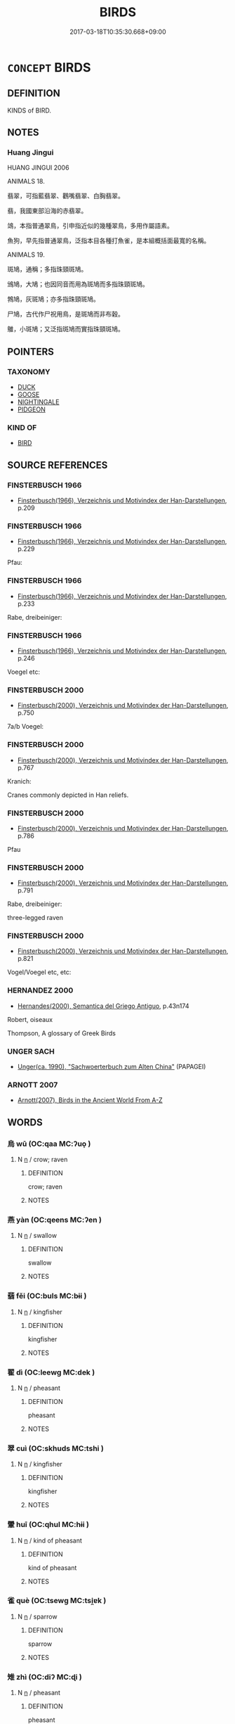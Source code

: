 # -*- mode: mandoku-tls-view -*-
#+TITLE: BIRDS
#+DATE: 2017-03-18T10:35:30.668+09:00        
#+STARTUP: content
* =CONCEPT= BIRDS
:PROPERTIES:
:CUSTOM_ID: uuid-87f2c14f-3890-4762-b7f8-8f3381d49311
:TR_ZH: 鳥類
:END:
** DEFINITION

KINDS of BIRD.

** NOTES

*** Huang Jingui
HUANG JINGUI 2006

ANIMALS 18.

翡翠，可指藍翡翠、鸛嘴翡翠、白胸翡翠。

翡，我國東部沿海的赤翡翠。

鴗，本指普通翠鳥，引申指近似的幾種翠鳥，多用作屬語素。

魚狗，早先指普通翠鳥，泛指本目各種打魚雀，是本組概括面最寬的名稱。

ANIMALS 19.

斑鳩，通稱；多指珠頸斑鳩。

鳻鳩，大鳩；也因同音而用為斑鳩而多指珠頸斑鳩。

鵓鳩，灰斑鳩；亦多指珠頸斑鳩。

尸鳩，古代作尸祝用鳥，是斑鳩而非布穀。

鵻，小斑鳩；又泛指斑鳩而實指珠頸斑鳩。

** POINTERS
*** TAXONOMY
 - [[tls:concept:DUCK][DUCK]]
 - [[tls:concept:GOOSE][GOOSE]]
 - [[tls:concept:NIGHTINGALE][NIGHTINGALE]]
 - [[tls:concept:PIDGEON][PIDGEON]]

*** KIND OF
 - [[tls:concept:BIRD][BIRD]]

** SOURCE REFERENCES
*** FINSTERBUSCH 1966
 - [[cite:FINSTERBUSCH-1966][Finsterbusch(1966), Verzeichnis und Motivindex der Han-Darstellungen]], p.209

*** FINSTERBUSCH 1966
 - [[cite:FINSTERBUSCH-1966][Finsterbusch(1966), Verzeichnis und Motivindex der Han-Darstellungen]], p.229


Pfau:

*** FINSTERBUSCH 1966
 - [[cite:FINSTERBUSCH-1966][Finsterbusch(1966), Verzeichnis und Motivindex der Han-Darstellungen]], p.233


Rabe, dreibeiniger:

*** FINSTERBUSCH 1966
 - [[cite:FINSTERBUSCH-1966][Finsterbusch(1966), Verzeichnis und Motivindex der Han-Darstellungen]], p.246


Voegel etc:

*** FINSTERBUSCH 2000
 - [[cite:FINSTERBUSCH-2000][Finsterbusch(2000), Verzeichnis und Motivindex der Han-Darstellungen]], p.750


7a/b Voegel:

*** FINSTERBUSCH 2000
 - [[cite:FINSTERBUSCH-2000][Finsterbusch(2000), Verzeichnis und Motivindex der Han-Darstellungen]], p.767


Kranich:

Cranes commonly depicted in Han reliefs.

*** FINSTERBUSCH 2000
 - [[cite:FINSTERBUSCH-2000][Finsterbusch(2000), Verzeichnis und Motivindex der Han-Darstellungen]], p.786


Pfau

*** FINSTERBUSCH 2000
 - [[cite:FINSTERBUSCH-2000][Finsterbusch(2000), Verzeichnis und Motivindex der Han-Darstellungen]], p.791


Rabe, dreibeiniger:

three-legged raven

*** FINSTERBUSCH 2000
 - [[cite:FINSTERBUSCH-2000][Finsterbusch(2000), Verzeichnis und Motivindex der Han-Darstellungen]], p.821


Vogel/Voegel etc, etc:

*** HERNANDEZ 2000
 - [[cite:HERNANDEZ-2000][Hernandes(2000), Semantica del Griego Antiguo]], p.43n174


Robert, oiseaux

Thompson, A glossary of Greek Birds

*** UNGER SACH
 - [[cite:UNGER-SACH][Unger(ca. 1990), "Sachwoerterbuch zum Alten China"]] (PAPAGEI)
*** ARNOTT 2007
 - [[cite:ARNOTT-2007][Arnott(2007), Birds in the Ancient World From A-Z]]
** WORDS
   :PROPERTIES:
   :VISIBILITY: children
   :END:
*** 烏 wū (OC:qaa MC:ʔuo̝ )
:PROPERTIES:
:CUSTOM_ID: uuid-dcda586f-3da5-4bd4-9338-6fba20007e46
:Char+: 烏(86,6/10) 
:GY_IDS+: uuid-deb307ef-2119-4f12-906d-07a286584026
:PY+: wū     
:OC+: qaa     
:MC+: ʔuo̝     
:END: 
**** N [[tls:syn-func::#uuid-8717712d-14a4-4ae2-be7a-6e18e61d929b][n]] / crow; raven
:PROPERTIES:
:CUSTOM_ID: uuid-1ce3da40-2034-4935-99ba-f8ad07526386
:WARRING-STATES-CURRENCY: 4
:END:
****** DEFINITION

crow; raven

****** NOTES

*** 燕 yàn (OC:qeens MC:ʔen )
:PROPERTIES:
:CUSTOM_ID: uuid-41756f70-aa8a-4f0b-8164-3bbf6b48193b
:Char+: 燕(86,12/16) 
:GY_IDS+: uuid-0f0e1bc2-402f-4ffa-b218-967cbe56709f
:PY+: yàn     
:OC+: qeens     
:MC+: ʔen     
:END: 
**** N [[tls:syn-func::#uuid-8717712d-14a4-4ae2-be7a-6e18e61d929b][n]] / swallow
:PROPERTIES:
:CUSTOM_ID: uuid-3cdd0dca-75f3-4a62-a2d6-97ef6e2397ca
:END:
****** DEFINITION

swallow

****** NOTES

*** 翡 fěi (OC:buls MC:bɨi )
:PROPERTIES:
:CUSTOM_ID: uuid-9efabe69-e661-40cb-95b1-9f677d7d4976
:Char+: 翡(124,8/14) 
:GY_IDS+: uuid-8ecb0e9d-a342-4a34-b5a0-ababf1ab530b
:PY+: fěi     
:OC+: buls     
:MC+: bɨi     
:END: 
**** N [[tls:syn-func::#uuid-8717712d-14a4-4ae2-be7a-6e18e61d929b][n]] / kingfisher
:PROPERTIES:
:CUSTOM_ID: uuid-c7878b4b-10bd-4d77-9ea7-a07950d40f22
:END:
****** DEFINITION

kingfisher

****** NOTES

*** 翟 dì (OC:leewɡ MC:dek )
:PROPERTIES:
:CUSTOM_ID: uuid-bae9bd1d-bf87-4514-ac7e-ff8fc841eb50
:Char+: 翟(124,8/14) 
:GY_IDS+: uuid-8a59bd69-1ecd-424b-8e39-9e7fa76052b9
:PY+: dì     
:OC+: leewɡ     
:MC+: dek     
:END: 
**** N [[tls:syn-func::#uuid-8717712d-14a4-4ae2-be7a-6e18e61d929b][n]] / pheasant
:PROPERTIES:
:CUSTOM_ID: uuid-204680a6-e3cb-4923-bbd3-2cde2c710766
:END:
****** DEFINITION

pheasant

****** NOTES

*** 翠 cuì (OC:skhuds MC:tshi )
:PROPERTIES:
:CUSTOM_ID: uuid-b877a01f-1c06-4c34-9927-c753e6495c8a
:Char+: 翠(124,8/14) 
:GY_IDS+: uuid-9eee929d-94b7-46f9-955e-684e4feba8c8
:PY+: cuì     
:OC+: skhuds     
:MC+: tshi     
:END: 
**** N [[tls:syn-func::#uuid-8717712d-14a4-4ae2-be7a-6e18e61d929b][n]] / kingfisher
:PROPERTIES:
:CUSTOM_ID: uuid-b9b56065-92ab-491c-8377-811ff6552f55
:END:
****** DEFINITION

kingfisher

****** NOTES

*** 翬 huī (OC:qhul MC:hɨi )
:PROPERTIES:
:CUSTOM_ID: uuid-9176cc9b-d952-4e3a-9899-3faa1644d958
:Char+: 翬(124,9/15) 
:GY_IDS+: uuid-a2a6b0ff-c86d-41f0-aed1-a228b41b23f9
:PY+: huī     
:OC+: qhul     
:MC+: hɨi     
:END: 
**** N [[tls:syn-func::#uuid-8717712d-14a4-4ae2-be7a-6e18e61d929b][n]] / kind of pheasant
:PROPERTIES:
:CUSTOM_ID: uuid-3df46722-f777-4414-81d4-1c2c5a476841
:WARRING-STATES-CURRENCY: 2
:END:
****** DEFINITION

kind of pheasant

****** NOTES

*** 雀 què (OC:tsewɡ MC:tsi̯ɐk )
:PROPERTIES:
:CUSTOM_ID: uuid-b010629f-addd-4c15-90c0-f748c5e4e31f
:Char+: 雀(172,3/11) 
:GY_IDS+: uuid-bf14a7af-9bbb-439c-9ca0-d617fe2c5769
:PY+: què     
:OC+: tsewɡ     
:MC+: tsi̯ɐk     
:END: 
**** N [[tls:syn-func::#uuid-8717712d-14a4-4ae2-be7a-6e18e61d929b][n]] / sparrow
:PROPERTIES:
:CUSTOM_ID: uuid-4fad6a50-6464-4a84-b8e2-c5ccb6dd7340
:END:
****** DEFINITION

sparrow

****** NOTES

*** 雉 zhì (OC:diʔ MC:ɖi )
:PROPERTIES:
:CUSTOM_ID: uuid-c2d6bedd-f429-4d6f-8f0b-a36810207737
:Char+: 雉(172,5/13) 
:GY_IDS+: uuid-31bceb00-a797-4d60-8e1b-7e01faef3c5b
:PY+: zhì     
:OC+: diʔ     
:MC+: ɖi     
:END: 
**** N [[tls:syn-func::#uuid-8717712d-14a4-4ae2-be7a-6e18e61d929b][n]] / pheasant
:PROPERTIES:
:CUSTOM_ID: uuid-930030db-cb1b-441a-862e-ce1617e6eb27
:WARRING-STATES-CURRENCY: 4
:END:
****** DEFINITION

pheasant

****** NOTES

******* Examples
ZUO Zhao zhuan 28.03 射雉， and there shot at a pheasant [CA]

GU Zhuang 24.6; ssj: 1773; tr. Malmqvist 1971: 140

 男子之贄， The ceremonial gifts of a man

 羔雁雉腒； comprise lambs, wild geese, pheasants and dried meat of pheasants.

SJ 28/1356-1357; tr. Watson 1993, Han, vol.2, p.5

 有雉登 Once a pheasant came and climbed up

... 鼎耳雊， on the ear of the emperor 哀 (p.6) sacrificial cauldron and crowed.

**** N [[tls:syn-func::#uuid-516d3836-3a0b-4fbc-b996-071cc48ba53d][nadN]] / pheasant-
:PROPERTIES:
:CUSTOM_ID: uuid-04348268-30b5-44c4-93c6-10bd0f78d141
:END:
****** DEFINITION

pheasant-

****** NOTES

**** N [[tls:syn-func::#uuid-e917a78b-5500-4276-a5fe-156b8bdecb7b][nm]] / pheasant meat
:PROPERTIES:
:CUSTOM_ID: uuid-b8bb0cc5-a7bb-4545-b3d1-ddd7ed6319fa
:END:
****** DEFINITION

pheasant meat

****** NOTES

*** 鳩 jiū (OC:ku MC:kɨu )
:PROPERTIES:
:CUSTOM_ID: uuid-1d26d592-1d76-4a97-97f5-fe6e6eed4f8d
:Char+: 鳩(196,2/13) 
:GY_IDS+: uuid-81a4c53f-d166-481e-a70d-fdc6e81ac201
:PY+: jiū     
:OC+: ku     
:MC+: kɨu     
:END: 
**** N [[tls:syn-func::#uuid-8717712d-14a4-4ae2-be7a-6e18e61d929b][n]] / turtledove; name of various kinds of birds
:PROPERTIES:
:CUSTOM_ID: uuid-caf70915-5d23-4875-9d4e-053f0934522e
:END:
****** DEFINITION

turtledove; name of various kinds of birds

****** NOTES

*** 鳲 shī (OC:qhlji MC:ɕi )
:PROPERTIES:
:CUSTOM_ID: uuid-1b6778ae-1db6-413e-9fd4-2e91e5979734
:Char+: 鳲(196,3/14) 
:GY_IDS+: uuid-23253e42-4a93-43e5-bd8e-480c7200a855
:PY+: shī     
:OC+: qhlji     
:MC+: ɕi     
:END: 
**** N [[tls:syn-func::#uuid-8717712d-14a4-4ae2-be7a-6e18e61d929b][n]] / SHI: name of bird; cuckoo??
:PROPERTIES:
:CUSTOM_ID: uuid-ccf7f8b3-ec12-4c0e-b451-2f154ca7ed2d
:WARRING-STATES-CURRENCY: 1
:END:
****** DEFINITION

SHI: name of bird; cuckoo??

****** NOTES

*** 鴉 yā (OC:qraa MC:ʔɣɛ )
:PROPERTIES:
:CUSTOM_ID: uuid-c61aba6f-a8d7-4597-b049-ea15b8893c05
:Char+: 鴉(196,4/15) 
:GY_IDS+: uuid-89a60f21-9f34-44aa-a7d9-edefa9896a38
:PY+: yā     
:OC+: qraa     
:MC+: ʔɣɛ     
:END: 
**** N [[tls:syn-func::#uuid-8717712d-14a4-4ae2-be7a-6e18e61d929b][n]] / crow; raven
:PROPERTIES:
:CUSTOM_ID: uuid-af8b3611-88ae-4c4d-bbf7-948d3394bcd2
:END:
****** DEFINITION

crow; raven

****** NOTES

*** 鴞 xiāo (OC:ɢow MC:ɦiɛu )
:PROPERTIES:
:CUSTOM_ID: uuid-a39f8465-d099-4f02-b5e0-82dd3a3719f9
:Char+: 鴞(196,5/16) 
:GY_IDS+: uuid-daf826f1-aae6-49c7-99ad-f5e0a132613c
:PY+: xiāo     
:OC+: ɢow     
:MC+: ɦiɛu     
:END: 
**** N [[tls:syn-func::#uuid-8717712d-14a4-4ae2-be7a-6e18e61d929b][n]] / ZHUANG: small bird (not identical with 梟)
:PROPERTIES:
:CUSTOM_ID: uuid-18d1b2a4-69a2-4d61-ba0d-e2b8791a1db4
:WARRING-STATES-CURRENCY: 3
:END:
****** DEFINITION

ZHUANG: small bird (not identical with 梟)

****** NOTES

*** 鴛 
:PROPERTIES:
:CUSTOM_ID: uuid-83312fb9-b788-4712-a174-96c98d302c55
:Char+: 鴛(196,5/16) 
:END: 
**** N [[tls:syn-func::#uuid-8717712d-14a4-4ae2-be7a-6e18e61d929b][n]] / Mandarin duck
:PROPERTIES:
:CUSTOM_ID: uuid-209eb7b4-b6cf-4ae0-8bc4-919ae1835f6b
:END:
****** DEFINITION

Mandarin duck

****** NOTES

*** 鴯 ér (OC:njɯ MC:ȵɨ )
:PROPERTIES:
:CUSTOM_ID: uuid-52afef0e-179e-4017-84b1-2c8ebb0e92d7
:Char+: 鴯(196,6/17) 
:GY_IDS+: uuid-33ffde28-4134-4b12-8657-52ddb7bdea5e
:PY+: ér     
:OC+: njɯ     
:MC+: ȵɨ     
:END: 
**** N [[tls:syn-func::#uuid-8717712d-14a4-4ae2-be7a-6e18e61d929b][n]] / swallow
:PROPERTIES:
:CUSTOM_ID: uuid-deb4c0e1-a1c4-4375-b60d-e2c4d23db4ba
:END:
****** DEFINITION

swallow

****** NOTES

*** 鴰 guā (OC:MC:kɣat )
:PROPERTIES:
:CUSTOM_ID: uuid-bc1970b7-7a6e-438c-813e-d508eba5752d
:Char+: 鴰(196,6/17) 
:GY_IDS+: uuid-4ae2ec54-3537-464e-86c8-efd84cf1bb4f
:PY+: guā     
:MC+: kɣat     
:END: 
**** N [[tls:syn-func::#uuid-8717712d-14a4-4ae2-be7a-6e18e61d929b][n]] / kind of bird
:PROPERTIES:
:CUSTOM_ID: uuid-fc923e1f-ad79-4fe0-b701-c14a4516aaa7
:END:
****** DEFINITION

kind of bird

****** NOTES

*** 鴿 gē (OC:kloob MC:kəp )
:PROPERTIES:
:CUSTOM_ID: uuid-47bb9c00-237f-49aa-a59f-81cae8328b28
:Char+: 鴿(196,6/17) 
:GY_IDS+: uuid-e246dc1b-aa6e-480b-acd2-d53e89f9ce71
:PY+: gē     
:OC+: kloob     
:MC+: kəp     
:END: 
**** N [[tls:syn-func::#uuid-8717712d-14a4-4ae2-be7a-6e18e61d929b][n]] / pidgeon
:PROPERTIES:
:CUSTOM_ID: uuid-83716ed1-8117-4a5b-b5e7-973d80135c67
:END:
****** DEFINITION

pidgeon

****** NOTES

**** N [[tls:syn-func::#uuid-516d3836-3a0b-4fbc-b996-071cc48ba53d][nadN]] / pigeon(-colour)
:PROPERTIES:
:CUSTOM_ID: uuid-3cf7fe56-5a3e-481a-a4b2-745f2b809744
:END:
****** DEFINITION

pigeon(-colour)

****** NOTES

*** 鴻 hóng (OC:ɡooŋ MC:ɦuŋ )
:PROPERTIES:
:CUSTOM_ID: uuid-dd4c6c85-7b51-43f0-9a2b-ffd078f20606
:Char+: 鴻(196,6/17) 
:GY_IDS+: uuid-6d9253b2-0303-4ec8-8085-0035d88f1182
:PY+: hóng     
:OC+: ɡooŋ     
:MC+: ɦuŋ     
:END: 
**** N [[tls:syn-func::#uuid-516d3836-3a0b-4fbc-b996-071cc48ba53d][nadN]] / swan-like
:PROPERTIES:
:CUSTOM_ID: uuid-a30aeca3-f33a-4153-a529-7749577c023e
:WARRING-STATES-CURRENCY: 3
:END:
****** DEFINITION

swan-like

****** NOTES

**** N [[tls:syn-func::#uuid-b6da65fd-429f-4245-9f94-a22078cc0512][ncc]] / a kind of wild swan, swan-goose
:PROPERTIES:
:CUSTOM_ID: uuid-c02270b3-a7bd-42f9-ba10-63d76343afc1
:WARRING-STATES-CURRENCY: 5
:END:
****** DEFINITION

a kind of wild swan, swan-goose

****** NOTES

*** 鴳 yàn (OC:qraans MC:ʔɣan )
:PROPERTIES:
:CUSTOM_ID: uuid-561a17ee-8b0b-4c41-87e5-7d1c0b0044bf
:Char+: 鴳(196,6/17) 
:GY_IDS+: uuid-ec356e5b-864f-44d9-a02e-d9301bb0c1a5
:PY+: yàn     
:OC+: qraans     
:MC+: ʔɣan     
:END: 
**** N [[tls:syn-func::#uuid-8717712d-14a4-4ae2-be7a-6e18e61d929b][n]] / kind of bird
:PROPERTIES:
:CUSTOM_ID: uuid-fcf6a059-27cd-4fb1-ab56-3cbacded683b
:END:
****** DEFINITION

kind of bird

****** NOTES

*** 鴽 rú (OC:nja MC:ȵi̯ɤ )
:PROPERTIES:
:CUSTOM_ID: uuid-a5f3158d-d6b6-4786-8e59-7926015a69ba
:Char+: 鴽(196,6/17) 
:GY_IDS+: uuid-b93523bb-f66b-42f6-a358-08e3388a8fe9
:PY+: rú     
:OC+: nja     
:MC+: ȵi̯ɤ     
:END: 
**** N [[tls:syn-func::#uuid-8717712d-14a4-4ae2-be7a-6e18e61d929b][n]] / quail
:PROPERTIES:
:CUSTOM_ID: uuid-18a4cc1c-b82e-44e4-8a74-443370f975e6
:END:
****** DEFINITION

quail

****** NOTES

*** 鵑 juān (OC:kʷleen MC:ken )
:PROPERTIES:
:CUSTOM_ID: uuid-acb3e2c5-0f7a-489e-974d-b283e8e2ae38
:Char+: 鵑(196,7/18) 
:GY_IDS+: uuid-6c994da8-134d-4b9d-a9c9-4728bbebcadf
:PY+: juān     
:OC+: kʷleen     
:MC+: ken     
:END: 
**** N [[tls:syn-func::#uuid-8717712d-14a4-4ae2-be7a-6e18e61d929b][n]] / cuckoo
:PROPERTIES:
:CUSTOM_ID: uuid-d34c9465-8410-4f96-bcee-a6172671aeea
:END:
****** DEFINITION

cuckoo

****** NOTES

*** 鵠 hú (OC:ɡuuɡ MC:ɦuok )
:PROPERTIES:
:CUSTOM_ID: uuid-56694c0c-68de-4598-b088-a10f8e601251
:Char+: 鵠(196,7/18) 
:GY_IDS+: uuid-cc3830f9-fac4-4bb9-aa67-33ffc0766a1a
:PY+: hú     
:OC+: ɡuuɡ     
:MC+: ɦuok     
:END: 
**** N [[tls:syn-func::#uuid-8717712d-14a4-4ae2-be7a-6e18e61d929b][n]] / Pulleyblank: swan, Cygnus bewicki; Hightower: translates the yellow variety as heron
:PROPERTIES:
:CUSTOM_ID: uuid-dbad6935-f7a9-4c14-b6fe-4d771e68b03a
:END:
****** DEFINITION

Pulleyblank: swan, Cygnus bewicki; Hightower: translates the yellow variety as heron

****** NOTES

******* Nuance
Karlgren is uncertain which bird this refers to.

*** 鵝 é (OC:ŋaal MC:ŋɑ ) /  
:PROPERTIES:
:CUSTOM_ID: uuid-f3325d0f-a399-4535-90ec-b1bc692256f8
:Char+: 鵝(196,7/18) 
:Char+: 鵞(196,7/18) 
:GY_IDS+: uuid-46f982da-c8eb-4720-a9ef-df1edbf7c196
:PY+: é     
:OC+: ŋaal     
:MC+: ŋɑ     
:END: 
**** N [[tls:syn-func::#uuid-8717712d-14a4-4ae2-be7a-6e18e61d929b][n]] / goose; domestic goose
:PROPERTIES:
:CUSTOM_ID: uuid-8bdf4fd3-95ba-47d7-ad0d-37434ffb504d
:END:
****** DEFINITION

goose; domestic goose

****** NOTES

*** 鵒 yù (OC:k-loɡ MC:ji̯ok )
:PROPERTIES:
:CUSTOM_ID: uuid-ce37e059-4740-4571-9869-d8b434392fd6
:Char+: 鵒(196,7/18) 
:GY_IDS+: uuid-7d8db3d0-4d50-4c41-905c-9c248d4abd85
:PY+: yù     
:OC+: k-loɡ     
:MC+: ji̯ok     
:END: 
**** N [[tls:syn-func::#uuid-8717712d-14a4-4ae2-be7a-6e18e61d929b][n]] / kind of bird (myna??)
:PROPERTIES:
:CUSTOM_ID: uuid-43cd35c8-6ec6-4eab-b8ba-52403901f849
:END:
****** DEFINITION

kind of bird (myna??)

****** NOTES

*** 鵜 tí (OC:liil MC:dei )
:PROPERTIES:
:CUSTOM_ID: uuid-575f31ca-7dbf-41ba-a9bb-6ed9dfcea409
:Char+: 鵜(196,7/18) 
:GY_IDS+: uuid-077ef700-f6eb-4ef5-aa95-2584a9043ff8
:PY+: tí     
:OC+: liil     
:MC+: dei     
:END: 
**** N [[tls:syn-func::#uuid-8717712d-14a4-4ae2-be7a-6e18e61d929b][n]] / pelican
:PROPERTIES:
:CUSTOM_ID: uuid-889fd63b-aa8c-4b69-a425-71bc7c7a6c5e
:END:
****** DEFINITION

pelican

****** NOTES

*** 鵡 wǔ (OC:mbaʔ MC:mi̯o )
:PROPERTIES:
:CUSTOM_ID: uuid-d05a61af-0f43-4bca-b2a4-f5f08552560d
:Char+: 鵡(196,7/18) 
:GY_IDS+: uuid-d5547f39-09dd-42f8-8ff2-76711ecd729f
:PY+: wǔ     
:OC+: mbaʔ     
:MC+: mi̯o     
:END: 
**** N [[tls:syn-func::#uuid-8717712d-14a4-4ae2-be7a-6e18e61d929b][n]] / parrot
:PROPERTIES:
:CUSTOM_ID: uuid-dac7220f-976b-478e-bfdc-6212db34f29b
:END:
****** DEFINITION

parrot

****** NOTES

*** 鵾 
:PROPERTIES:
:CUSTOM_ID: uuid-2ab60930-4089-4473-b345-910af7c9ce3f
:Char+: 鵾(196,8/19) 
:END: 
**** SOURCE REFERENCES
***** WANG FENGYANG 1993
 - [[cite:WANG-FENGYANG-1993][Wang 王(1993), 古辭辨 Gu ci bian]], p.576.1

**** N [[tls:syn-func::#uuid-8717712d-14a4-4ae2-be7a-6e18e61d929b][n]] / kind of bird
:PROPERTIES:
:CUSTOM_ID: uuid-f42bcd39-246a-433d-8251-23b1aeb156ab
:END:
****** DEFINITION

kind of bird

****** NOTES

*** 鵻 zhuī (OC:kljul MC:tɕi )
:PROPERTIES:
:CUSTOM_ID: uuid-74c63880-99fa-40a1-9f73-bd86c7214904
:Char+: 鵻(196,8/19) 
:GY_IDS+: uuid-a44cd051-1130-46db-baee-d9fa6afef351
:PY+: zhuī     
:OC+: kljul     
:MC+: tɕi     
:END: 
**** N [[tls:syn-func::#uuid-8717712d-14a4-4ae2-be7a-6e18e61d929b][n]] / kind of small bird
:PROPERTIES:
:CUSTOM_ID: uuid-00ddec00-659c-4cfb-baff-03ba6e82d9e1
:END:
****** DEFINITION

kind of small bird

****** NOTES

*** 鶉 chún (OC:djun MC:dʑʷin )
:PROPERTIES:
:CUSTOM_ID: uuid-932835ed-1829-476d-8060-beab2fbc036b
:Char+: 鶉(196,8/19) 
:GY_IDS+: uuid-ba0f175f-d4f6-4757-8128-364bd9f9543b
:PY+: chún     
:OC+: djun     
:MC+: dʑʷin     
:END: 
**** N [[tls:syn-func::#uuid-8717712d-14a4-4ae2-be7a-6e18e61d929b][n]] / quail
:PROPERTIES:
:CUSTOM_ID: uuid-18077e8e-0100-499e-a0b7-19cc97adee4d
:END:
****** DEFINITION

quail

****** NOTES

**** N [[tls:syn-func::#uuid-516d3836-3a0b-4fbc-b996-071cc48ba53d][nadN]] / suitable for a quail
:PROPERTIES:
:CUSTOM_ID: uuid-9859910f-4b27-40be-9efe-5de1c3ca34f3
:WARRING-STATES-CURRENCY: 3
:END:
****** DEFINITION

suitable for a quail

****** NOTES

**** N [[tls:syn-func::#uuid-91666c59-4a69-460f-8cd3-9ddbff370ae5][nadV]] {[[tls:sem-feat::#uuid-bedce81f-bac5-4537-8e1f-191c7ff90bdb][analogy]]} / like a chún bird
:PROPERTIES:
:CUSTOM_ID: uuid-544f4e44-06e4-4960-a3f7-6d5ee7e822bd
:END:
****** DEFINITION

like a chún bird

****** NOTES

*** 鶘 hú (OC:ɡaa MC:ɦuo̝ )
:PROPERTIES:
:CUSTOM_ID: uuid-d0b26897-0551-433d-b7f8-f32486103f28
:Char+: 鶘(196,9/20) 
:GY_IDS+: uuid-4cd045fe-fe1f-4088-b09b-1e9fe089bdcb
:PY+: hú     
:OC+: ɡaa     
:MC+: ɦuo̝     
:END: 
**** N [[tls:syn-func::#uuid-8717712d-14a4-4ae2-be7a-6e18e61d929b][n]] / pelican
:PROPERTIES:
:CUSTOM_ID: uuid-c098e221-12e9-4bce-ab32-557dfa6a16a1
:END:
****** DEFINITION

pelican

****** NOTES

*** 鶡 hé (OC:ɡaad MC:ɦɑt )
:PROPERTIES:
:CUSTOM_ID: uuid-c7599207-736c-4b22-8e90-f341eb121d3f
:Char+: 鶡(196,9/20) 
:GY_IDS+: uuid-8a51779f-4887-419b-b948-63f4dbef81e1
:PY+: hé     
:OC+: ɡaad     
:MC+: ɦɑt     
:END: 
**** N [[tls:syn-func::#uuid-8717712d-14a4-4ae2-be7a-6e18e61d929b][n]] / kind of bird; pheasant?
:PROPERTIES:
:CUSTOM_ID: uuid-1dd8770a-d6cc-474d-96a7-0c1d4fc95eba
:END:
****** DEFINITION

kind of bird; pheasant?

****** NOTES

*** 翰 hán (OC:ɡaan MC:ɦɑn )
:PROPERTIES:
:CUSTOM_ID: uuid-531bbc74-0a8c-4d9b-b7bd-99c822481f1a
:Char+: 鶾(196,10/21) 
:GY_IDS+: uuid-38a8573c-79d4-4ae0-b9f4-ac738f2bd59d
:PY+: hán     
:OC+: ɡaan     
:MC+: ɦɑn     
:END: 
**** N [[tls:syn-func::#uuid-8717712d-14a4-4ae2-be7a-6e18e61d929b][n]] / a kind of bird
:PROPERTIES:
:CUSTOM_ID: uuid-a95b8b3b-ad00-498e-b926-e557c58994f7
:END:
****** DEFINITION

a kind of bird

****** NOTES

*** 鶬 cāng (OC:skhaaŋ MC:tshɑŋ )
:PROPERTIES:
:CUSTOM_ID: uuid-283a1c10-6268-4be6-998f-ad7e90973e78
:Char+: 鶬(196,10/21) 
:GY_IDS+: uuid-d8cd9cdf-d151-4977-8ec7-e49661b90d17
:PY+: cāng     
:OC+: skhaaŋ     
:MC+: tshɑŋ     
:END: 
**** N [[tls:syn-func::#uuid-8717712d-14a4-4ae2-be7a-6e18e61d929b][n]] / crane
:PROPERTIES:
:CUSTOM_ID: uuid-97f3b71d-d965-4497-b01b-4697e99874fe
:END:
****** DEFINITION

crane

****** NOTES

*** 鷁  (OC:MC:ŋek )
:PROPERTIES:
:CUSTOM_ID: uuid-5009f792-25dd-455a-a84d-2f59dc8c5438
:Char+: 鷁(196,10/21) 
:MC+: ŋek     
:END: 
**** N [[tls:syn-func::#uuid-8717712d-14a4-4ae2-be7a-6e18e61d929b][n]] / yì-bird; hawk??
:PROPERTIES:
:CUSTOM_ID: uuid-ae9ea763-28ed-4973-b113-e53ff4900a94
:END:
****** DEFINITION

yì-bird; hawk??

****** NOTES

*** 鶴 hè (OC:ɡlaawɡ MC:ɦɑk )
:PROPERTIES:
:CUSTOM_ID: uuid-d9f602c9-b701-430f-a5c8-4fc898377113
:Char+: 鶴(196,10/21) 
:GY_IDS+: uuid-320a6356-0549-4be0-b4eb-7a85eb411416
:PY+: hè     
:OC+: ɡlaawɡ     
:MC+: ɦɑk     
:END: 
**** N [[tls:syn-func::#uuid-8717712d-14a4-4ae2-be7a-6e18e61d929b][n]] / crane
:PROPERTIES:
:CUSTOM_ID: uuid-19d2d956-cab9-4929-8d3d-6d2c15e92873
:END:
****** DEFINITION

crane

****** NOTES

******* Examples
HF 10.5.87: (reddish-black cranes)

*** 鷖 yī (OC:qee MC:ʔei )
:PROPERTIES:
:CUSTOM_ID: uuid-2bad3cea-8590-48fd-b658-39f6aaccbef4
:Char+: 鷖(196,11/22) 
:GY_IDS+: uuid-05d4e5e4-6409-4e1c-8519-b9f7a9cf760c
:PY+: yī     
:OC+: qee     
:MC+: ʔei     
:END: 
**** N [[tls:syn-func::#uuid-8717712d-14a4-4ae2-be7a-6e18e61d929b][n]] / kind of goose??; gull
:PROPERTIES:
:CUSTOM_ID: uuid-a78d23c1-1b4d-4323-8426-3a56830bdecb
:END:
****** DEFINITION

kind of goose??; gull

****** NOTES

*** 鷞 shuāng (OC:sraŋ MC:ʂi̯ɐŋ )
:PROPERTIES:
:CUSTOM_ID: uuid-2352f20c-301e-45cf-9419-74d9b60a8123
:Char+: 鷞(196,11/22) 
:GY_IDS+: uuid-5d44cb58-f98e-4bd6-b684-196ac1727027
:PY+: shuāng     
:OC+: sraŋ     
:MC+: ʂi̯ɐŋ     
:END: 
**** N [[tls:syn-func::#uuid-8717712d-14a4-4ae2-be7a-6e18e61d929b][n]] / kind of bird; kingfisher??
:PROPERTIES:
:CUSTOM_ID: uuid-6f72b65a-26b7-44a5-b99b-80896c9ffdbc
:END:
****** DEFINITION

kind of bird; kingfisher??

****** NOTES

*** 鷩 bì (OC:peds MC:piɛi )
:PROPERTIES:
:CUSTOM_ID: uuid-d71b9643-1e84-4754-9b44-fbe1780276f9
:Char+: 鷩(196,12/23) 
:GY_IDS+: uuid-8b76395b-80f8-4fa5-85e2-b70d45932a5c
:PY+: bì     
:OC+: peds     
:MC+: piɛi     
:END: 
**** N [[tls:syn-func::#uuid-8717712d-14a4-4ae2-be7a-6e18e61d929b][n]] / kind of pheasant
:PROPERTIES:
:CUSTOM_ID: uuid-f8bc0be3-e97c-4114-8cf6-915849b160e1
:END:
****** DEFINITION

kind of pheasant

****** NOTES

*** 鷮 jiāo (OC:krew MC:kiɛu )
:PROPERTIES:
:CUSTOM_ID: uuid-166f7af0-21ee-434b-acb8-d71dc03cfb97
:Char+: 鷮(196,12/23) 
:GY_IDS+: uuid-44d96dc4-1f71-47f1-9c4f-c2676fe6c572
:PY+: jiāo     
:OC+: krew     
:MC+: kiɛu     
:END: 
**** N [[tls:syn-func::#uuid-8717712d-14a4-4ae2-be7a-6e18e61d929b][n]] / kind of pheasant
:PROPERTIES:
:CUSTOM_ID: uuid-c5067775-f1e1-49c7-b993-b8c72e29c452
:END:
****** DEFINITION

kind of pheasant

****** NOTES

*** 鷸 yù (OC:ɢʷlid MC:jʷit )
:PROPERTIES:
:CUSTOM_ID: uuid-a6d4d877-9c48-4ad1-b816-0d23b0a87ddd
:Char+: 鷸(196,12/23) 
:GY_IDS+: uuid-3d03364c-bd55-4f1f-afa5-d4681c72bec1
:PY+: yù     
:OC+: ɢʷlid     
:MC+: jʷit     
:END: 
**** N [[tls:syn-func::#uuid-8717712d-14a4-4ae2-be7a-6e18e61d929b][n]] / kingfisher
:PROPERTIES:
:CUSTOM_ID: uuid-9810e811-c94b-4a38-8a04-169cc2708a88
:END:
****** DEFINITION

kingfisher

****** NOTES

**** N [[tls:syn-func::#uuid-516d3836-3a0b-4fbc-b996-071cc48ba53d][nadN]] / made of kingfisher feathers
:PROPERTIES:
:CUSTOM_ID: uuid-efeb7a3f-465c-48b6-a4ee-b34085dac6ea
:END:
****** DEFINITION

made of kingfisher feathers

****** NOTES

*** 鷫 sù (OC:sɯwɡ MC:suk )
:PROPERTIES:
:CUSTOM_ID: uuid-6a336e1c-e023-45cb-bd58-ace3cebdb4c8
:Char+: 鷫(196,12/23) 
:GY_IDS+: uuid-0ab9f1e6-1449-4f97-aad5-42a0ee8cbeca
:PY+: sù     
:OC+: sɯwɡ     
:MC+: suk     
:END: 
**** N [[tls:syn-func::#uuid-8717712d-14a4-4ae2-be7a-6e18e61d929b][n]] / kind of bird; kingfisher??
:PROPERTIES:
:CUSTOM_ID: uuid-cf26fea9-a9c4-4e3a-90d2-fac880da0807
:END:
****** DEFINITION

kind of bird; kingfisher??

****** NOTES

*** 鷽 xué (OC:ɡruuɡ MC:ɦɣɔk )
:PROPERTIES:
:CUSTOM_ID: uuid-e04ce5eb-a032-470d-b22a-92d3bb7350ac
:Char+: 鷽(196,13/24) 
:GY_IDS+: uuid-8589c809-2cca-4c85-9cf6-33239796ae72
:PY+: xué     
:OC+: ɡruuɡ     
:MC+: ɦɣɔk     
:END: 
**** N [[tls:syn-func::#uuid-8717712d-14a4-4ae2-be7a-6e18e61d929b][n]] / kind of bird
:PROPERTIES:
:CUSTOM_ID: uuid-9197609d-9401-4ba8-998e-cd51a95e6d14
:END:
****** DEFINITION

kind of bird

****** NOTES

*** 鷾 yì (OC:qɯɡs MC:ʔɨ )
:PROPERTIES:
:CUSTOM_ID: uuid-e2c1ce0b-dfa0-41bc-9da6-15bdea65dece
:Char+: 鷾(196,13/24) 
:GY_IDS+: uuid-84e68c95-9cad-4ef7-9e3e-38cc7a07dcd5
:PY+: yì     
:OC+: qɯɡs     
:MC+: ʔɨ     
:END: 
**** N [[tls:syn-func::#uuid-8717712d-14a4-4ae2-be7a-6e18e61d929b][n]] / swallow
:PROPERTIES:
:CUSTOM_ID: uuid-3b87d462-91fb-4649-968f-3120d9a56194
:END:
****** DEFINITION

swallow

****** NOTES

*** 鸒 yù (OC:k-las MC:ji̯ɤ )
:PROPERTIES:
:CUSTOM_ID: uuid-a68398b5-9250-4ecf-909c-9977954cd715
:Char+: 鸒(196,14/25) 
:GY_IDS+: uuid-ea5109c3-c665-4711-a34d-6e057d5d0b5d
:PY+: yù     
:OC+: k-las     
:MC+: ji̯ɤ     
:END: 
**** N [[tls:syn-func::#uuid-8717712d-14a4-4ae2-be7a-6e18e61d929b][n]] / kind of bird
:PROPERTIES:
:CUSTOM_ID: uuid-70a5c184-d7bf-4cd4-a8d3-f3c69271e1ff
:END:
****** DEFINITION

kind of bird

****** NOTES

*** 鸑 yuè (OC:ŋrooɡ MC:ŋɣɔk )
:PROPERTIES:
:CUSTOM_ID: uuid-c5c7cd31-ff9d-4eb1-a647-1bd43a14d2b5
:Char+: 鸑(196,14/25) 
:GY_IDS+: uuid-22da4410-d42c-4b53-840d-e075ecdad8d3
:PY+: yuè     
:OC+: ŋrooɡ     
:MC+: ŋɣɔk     
:END: 
**** N [[tls:syn-func::#uuid-8717712d-14a4-4ae2-be7a-6e18e61d929b][n]] / kind of bird
:PROPERTIES:
:CUSTOM_ID: uuid-1d272818-d11b-48a9-92c1-c66e49bd56c3
:END:
****** DEFINITION

kind of bird

****** NOTES

*** 鸚 yīng (OC:qreeŋ MC:ʔɣɛŋ )
:PROPERTIES:
:CUSTOM_ID: uuid-b7777157-3360-4c02-a3a3-38695d5b06f7
:Char+: 鸚(196,17/28) 
:GY_IDS+: uuid-3b7e2500-2e40-4788-95ca-0e98ac3425db
:PY+: yīng     
:OC+: qreeŋ     
:MC+: ʔɣɛŋ     
:END: 
**** N [[tls:syn-func::#uuid-8717712d-14a4-4ae2-be7a-6e18e61d929b][n]] / parrot
:PROPERTIES:
:CUSTOM_ID: uuid-b994cd83-2f3c-4086-86b3-1349f07bc7d5
:END:
****** DEFINITION

parrot

****** NOTES

*** 孔雀 kǒngquè (OC:khooŋʔ tsewɡ MC:khuŋ tsi̯ɐk )
:PROPERTIES:
:CUSTOM_ID: uuid-1cf435e2-a2e9-4a64-92a6-61eddf9537da
:Char+: 孔(39,1/4) 雀(172,3/11) 
:GY_IDS+: uuid-c171d3e9-57c2-4d17-bd27-4cddbbd7f32d uuid-bf14a7af-9bbb-439c-9ca0-d617fe2c5769
:PY+: kǒng què    
:OC+: khooŋʔ tsewɡ    
:MC+: khuŋ tsi̯ɐk    
:END: 
**** N [[tls:syn-func::#uuid-a8e89bab-49e1-4426-b230-0ec7887fd8b4][NP]] / peacock
:PROPERTIES:
:CUSTOM_ID: uuid-1944715e-ac49-4a93-8930-9cafd118c6c1
:END:
****** DEFINITION

peacock

****** NOTES

*** 學鳩 xuéjiū (OC:ɡruuɡ ku MC:ɦɣɔk kɨu )
:PROPERTIES:
:CUSTOM_ID: uuid-534ee304-f686-4d93-b826-7d79535faa0d
:Char+: 學(39,13/16) 鳩(196,2/13) 
:GY_IDS+: uuid-7cc71284-0c34-4ae2-a9b4-4ffed5ebb7b4 uuid-81a4c53f-d166-481e-a70d-fdc6e81ac201
:PY+: xué jiū    
:OC+: ɡruuɡ ku    
:MC+: ɦɣɔk kɨu    
:END: 
**** N [[tls:syn-func::#uuid-a8e89bab-49e1-4426-b230-0ec7887fd8b4][NP]] / pidgeon
:PROPERTIES:
:CUSTOM_ID: uuid-0e7a740e-6ef0-4d29-8fbb-1f5354ec78c2
:END:
****** DEFINITION

pidgeon

****** NOTES

*** 尸鳩 shī jiū (OC:qhlji ku MC:ɕi kɨu ) / 鳲鳩 shījiū (OC:qhlji ku MC:ɕi kɨu )
:PROPERTIES:
:CUSTOM_ID: uuid-787625fc-70d4-43f8-8cf4-4483ea78b853
:Char+: 尸(44,0/3) 鳩(196,2/13) 
:Char+: 鳲(196,3/14) 鳩(196,2/13) 
:GY_IDS+: uuid-0fc836ae-8670-4d6d-b956-9b0acdcd94f0 uuid-81a4c53f-d166-481e-a70d-fdc6e81ac201
:PY+: shī  jiū    
:OC+: qhlji ku    
:MC+: ɕi kɨu    
:GY_IDS+: uuid-23253e42-4a93-43e5-bd8e-480c7200a855 uuid-81a4c53f-d166-481e-a70d-fdc6e81ac201
:PY+: shī jiū    
:OC+: qhlji ku    
:MC+: ɕi kɨu    
:END: 
**** N [[tls:syn-func::#uuid-a8e89bab-49e1-4426-b230-0ec7887fd8b4][NP]] / cuckoo
:PROPERTIES:
:CUSTOM_ID: uuid-d5e15865-00b2-4299-99a4-a7bd7f9e7259
:END:
****** DEFINITION

cuckoo

****** NOTES

*** 戴任 dàirèn (OC:k-lɯɯs njɯms MC:təi ȵim )
:PROPERTIES:
:CUSTOM_ID: uuid-3f2e2a12-823a-4408-839d-68fb4ba39d21
:Char+: 戴(62,13/18) 任(9,4/6) 
:GY_IDS+: uuid-6dc77d76-089f-4fa7-b54b-2181c503fcc1 uuid-7a2262fe-e85c-4047-9059-8eff91b13b46
:PY+: dài rèn    
:OC+: k-lɯɯs njɯms    
:MC+: təi ȵim    
:END: 
**** N [[tls:syn-func::#uuid-a8e89bab-49e1-4426-b230-0ec7887fd8b4][NP]] / kind of bird
:PROPERTIES:
:CUSTOM_ID: uuid-b86a0503-2d2f-46f8-8bfc-3084a298653e
:WARRING-STATES-CURRENCY: 2
:END:
****** DEFINITION

kind of bird

****** NOTES

*** 斥鴳 chìyàn (OC:khljaɡ qraans MC:tɕhiɛk ʔɣan )
:PROPERTIES:
:CUSTOM_ID: uuid-4ec51108-0f8a-4a45-b189-4d1517b125f7
:Char+: 斥(69,1/5) 鴳(196,6/17) 
:GY_IDS+: uuid-637caa54-5dad-44a6-9eef-e4daecf51850 uuid-ec356e5b-864f-44d9-a02e-d9301bb0c1a5
:PY+: chì yàn    
:OC+: khljaɡ qraans    
:MC+: tɕhiɛk ʔɣan    
:END: 
**** N [[tls:syn-func::#uuid-a8e89bab-49e1-4426-b230-0ec7887fd8b4][NP]] / quail ??
:PROPERTIES:
:CUSTOM_ID: uuid-09b23d2c-8124-455f-ae60-1293c464c105
:END:
****** DEFINITION

quail ??

****** NOTES

*** 朱鳥 zhūniǎo (OC:tjo ntɯɯwʔ MC:tɕi̯o teu )
:PROPERTIES:
:CUSTOM_ID: uuid-8bc69d77-b2c5-46d7-ba0f-52a4ed5e974b
:Char+: 朱(75,2/6) 鳥(196,0/11) 
:GY_IDS+: uuid-b58ef243-2108-4a00-aca0-535f25c8d0cc uuid-5d692988-1db7-4739-817c-1ad0a8824a32
:PY+: zhū niǎo    
:OC+: tjo ntɯɯwʔ    
:MC+: tɕi̯o teu    
:END: 
**** SOURCE REFERENCES
***** FINSTERBUSCH 2000
 - [[cite:FINSTERBUSCH-2000][Finsterbusch(2000), Verzeichnis und Motivindex der Han-Darstellungen]], p.796

**** N [[tls:syn-func::#uuid-c43c0bab-2810-42a4-a6be-e4641d9b6632][NPpr]] / The Red Bird
:PROPERTIES:
:CUSTOM_ID: uuid-369fe24e-c884-43b6-9326-5657b5756ef4
:END:
****** DEFINITION

The Red Bird

****** NOTES

*** 燕鳥 yànniǎo (OC:qeens ntɯɯwʔ MC:ʔen teu )
:PROPERTIES:
:CUSTOM_ID: uuid-144d5012-5098-4f61-8c28-f5ee39fe96e6
:Char+: 燕(86,12/16) 鳥(196,0/11) 
:GY_IDS+: uuid-0f0e1bc2-402f-4ffa-b218-967cbe56709f uuid-5d692988-1db7-4739-817c-1ad0a8824a32
:PY+: yàn niǎo    
:OC+: qeens ntɯɯwʔ    
:MC+: ʔen teu    
:END: 
**** N [[tls:syn-func::#uuid-a8e89bab-49e1-4426-b230-0ec7887fd8b4][NP]] / swallow
:PROPERTIES:
:CUSTOM_ID: uuid-ef392bd9-091c-44e4-b9ad-20ce506b3c5e
:END:
****** DEFINITION

swallow

****** NOTES

*** 白鶴 báihè (OC:braaɡ ɡlaawɡ MC:bɣɛk ɦɑk )
:PROPERTIES:
:CUSTOM_ID: uuid-a13481e3-e2ff-4fa0-aed2-53be934eae3a
:Char+: 白(106,0/5) 鶴(196,10/21) 
:GY_IDS+: uuid-7c026c66-9781-474b-b1ca-8e6ae50db29a uuid-320a6356-0549-4be0-b4eb-7a85eb411416
:PY+: bái hè    
:OC+: braaɡ ɡlaawɡ    
:MC+: bɣɛk ɦɑk    
:END: 
**** N [[tls:syn-func::#uuid-a8e89bab-49e1-4426-b230-0ec7887fd8b4][NP]] / white crane
:PROPERTIES:
:CUSTOM_ID: uuid-809ef119-9f23-427f-864a-ce753eb4c596
:END:
****** DEFINITION

white crane

****** NOTES

*** 翡翠 fěicuì (OC:buls skhuds MC:bɨi tshi )
:PROPERTIES:
:CUSTOM_ID: uuid-e794b703-9c11-40ea-9da3-61c195a0aaeb
:Char+: 翡(124,8/14) 翠(124,8/14) 
:GY_IDS+: uuid-8ecb0e9d-a342-4a34-b5a0-ababf1ab530b uuid-9eee929d-94b7-46f9-955e-684e4feba8c8
:PY+: fěi cuì    
:OC+: buls skhuds    
:MC+: bɨi tshi    
:END: 
**** N [[tls:syn-func::#uuid-a8e89bab-49e1-4426-b230-0ec7887fd8b4][NP]] / kingfisher
:PROPERTIES:
:CUSTOM_ID: uuid-b7da433f-5686-4db2-a6e7-71b98c24d300
:WARRING-STATES-CURRENCY: 3
:END:
****** DEFINITION

kingfisher

****** NOTES

*** 蒼庚 cānggēng (OC:skhaaŋ kraaŋ MC:tshɑŋ kɣaŋ )
:PROPERTIES:
:CUSTOM_ID: uuid-ad40a4ff-9ab0-4200-bab1-a5839a9ea47b
:Char+: 蒼(140,10/16) 庚(53,5/8) 
:GY_IDS+: uuid-a3b33e05-3467-4ca3-b866-37c1527cb52c uuid-989444f5-36d3-4965-b1fe-7e020604f5f4
:PY+: cāng gēng    
:OC+: skhaaŋ kraaŋ    
:MC+: tshɑŋ kɣaŋ    
:END: 
**** N [[tls:syn-func::#uuid-a8e89bab-49e1-4426-b230-0ec7887fd8b4][NP]] / golden oriole
:PROPERTIES:
:CUSTOM_ID: uuid-da8c3717-08de-448e-9402-f0bb69c0c983
:END:
****** DEFINITION

golden oriole

****** NOTES

*** 雀兒 quèér (OC:tsewɡ ŋje MC:tsi̯ɐk ȵiɛ )
:PROPERTIES:
:CUSTOM_ID: uuid-3bb7bc2a-ae78-4b9f-86e3-1160d35f7c7a
:Char+: 雀(172,3/11) 兒(10,6/8) 
:GY_IDS+: uuid-bf14a7af-9bbb-439c-9ca0-d617fe2c5769 uuid-b18ccc27-7aa4-4e7a-a6c8-4e2f63c0d9d6
:PY+: què ér    
:OC+: tsewɡ ŋje    
:MC+: tsi̯ɐk ȵiɛ    
:END: 
**** N [[tls:syn-func::#uuid-a8e89bab-49e1-4426-b230-0ec7887fd8b4][NP]] / sparrow
:PROPERTIES:
:CUSTOM_ID: uuid-e3c92293-e388-43cc-b8e6-0e1630c548b5
:END:
****** DEFINITION

sparrow

****** NOTES

*** 雎鳩 jūjiū (OC:skha ku MC:tshi̯ɤ kɨu )
:PROPERTIES:
:CUSTOM_ID: uuid-6f8d90fc-ed3c-4c16-a0de-7269e46518d8
:Char+: 雎(172,5/13) 鳩(196,2/13) 
:GY_IDS+: uuid-82f66dd7-c2b0-4670-ac0e-84e0d76eb83d uuid-81a4c53f-d166-481e-a70d-fdc6e81ac201
:PY+: jū jiū    
:OC+: skha ku    
:MC+: tshi̯ɤ kɨu    
:END: 
**** N [[tls:syn-func::#uuid-a8e89bab-49e1-4426-b230-0ec7887fd8b4][NP]] / kind of aquatic bird
:PROPERTIES:
:CUSTOM_ID: uuid-070325d4-4348-417e-8ee1-2f3a404ebf05
:END:
****** DEFINITION

kind of aquatic bird

****** NOTES

*** 鳥烏 niǎowū (OC:ntɯɯwʔ qaa MC:teu ʔuo̝ )
:PROPERTIES:
:CUSTOM_ID: uuid-54987e48-8125-453e-b8fc-1f4b3cdbb236
:Char+: 鳥(196,0/11) 烏(86,6/10) 
:GY_IDS+: uuid-5d692988-1db7-4739-817c-1ad0a8824a32 uuid-deb307ef-2119-4f12-906d-07a286584026
:PY+: niǎo wū    
:OC+: ntɯɯwʔ qaa    
:MC+: teu ʔuo̝    
:END: 
**** N [[tls:syn-func::#uuid-a8e89bab-49e1-4426-b230-0ec7887fd8b4][NP]] / rare. ZUO: crow
:PROPERTIES:
:CUSTOM_ID: uuid-fe67b561-897c-44ce-af88-b1285ff317d3
:END:
****** DEFINITION

rare. ZUO: crow

****** NOTES

*** 鳴鳩 míngjiū (OC:mreŋ ku MC:mɣaŋ kɨu )
:PROPERTIES:
:CUSTOM_ID: uuid-525ef0c8-705f-45cd-a996-25f288d3f16d
:Char+: 鳴(196,3/14) 鳩(196,2/13) 
:GY_IDS+: uuid-8d67d0bf-ebb9-4c05-a950-2907500b3cc5 uuid-81a4c53f-d166-481e-a70d-fdc6e81ac201
:PY+: míng jiū    
:OC+: mreŋ ku    
:MC+: mɣaŋ kɨu    
:END: 
**** N [[tls:syn-func::#uuid-a8e89bab-49e1-4426-b230-0ec7887fd8b4][NP]] / rock pidgeon (Riegel and Knoblock)
:PROPERTIES:
:CUSTOM_ID: uuid-b4c9b09b-987b-4917-8262-aa0b2db9ee24
:WARRING-STATES-CURRENCY: 2
:END:
****** DEFINITION

rock pidgeon (Riegel and Knoblock)

****** NOTES

*** 鴻鴈 hóngyàn (OC:ɡooŋ ŋraans MC:ɦuŋ ŋɣan )
:PROPERTIES:
:CUSTOM_ID: uuid-5eb1fea8-4e3a-41fb-b67e-43ff35e47933
:Char+: 鴻(196,6/17) 鴈(196,4/15) 
:GY_IDS+: uuid-6d9253b2-0303-4ec8-8085-0035d88f1182 uuid-5904f2e6-895f-4dbc-966a-4e0c17d4a428
:PY+: hóng yàn    
:OC+: ɡooŋ ŋraans    
:MC+: ɦuŋ ŋɣan    
:END: 
**** N [[tls:syn-func::#uuid-0e71a24c-2529-482a-a575-a4f143a9890b][NP{N1&N2}]] {[[tls:sem-feat::#uuid-5fae11b4-4f4e-441e-8dc7-4ddd74b68c2e][plural]]} / wild swans and geese
:PROPERTIES:
:CUSTOM_ID: uuid-950dca7d-661c-4055-807a-485ec6800e9d
:WARRING-STATES-CURRENCY: 4
:END:
****** DEFINITION

wild swans and geese

****** NOTES

*** 鷦鵊 jiāojiá (OC:tsew kreeb MC:tsiɛu kɣɛp )
:PROPERTIES:
:CUSTOM_ID: uuid-24010144-6834-494e-9e56-a81d9d7843b0
:Char+: 鷦(196,12/23) 鵊(196,7/18) 
:GY_IDS+: uuid-bc93a09d-cc9b-493f-b324-8d37ded326f0 uuid-32a9380a-ad07-44f1-a8fa-e5557592247a
:PY+: jiāo jiá    
:OC+: tsew kreeb    
:MC+: tsiɛu kɣɛp    
:END: 
**** N [[tls:syn-func::#uuid-a8e89bab-49e1-4426-b230-0ec7887fd8b4][NP]] / tailor bird ??[CA]
:PROPERTIES:
:CUSTOM_ID: uuid-504aab88-8bc3-4bf0-a010-e1549c00e135
:END:
****** DEFINITION

tailor bird ??[CA]

****** NOTES

*** 鷦鷯 jiāoliáo (OC:tsew ɡ-reew MC:tsiɛu leu )
:PROPERTIES:
:CUSTOM_ID: uuid-9c31f189-1e01-40f7-a8dd-2ec582498aa7
:Char+: 鷦(196,12/23) 鷯(196,12/23) 
:GY_IDS+: uuid-bc93a09d-cc9b-493f-b324-8d37ded326f0 uuid-bcdaa79b-f8f5-4e8f-aea3-06e2f0f58c33
:PY+: jiāo liáo    
:OC+: tsew ɡ-reew    
:MC+: tsiɛu leu    
:END: 
**** N [[tls:syn-func::#uuid-a8e89bab-49e1-4426-b230-0ec7887fd8b4][NP]] / tailorbird (?)
:PROPERTIES:
:CUSTOM_ID: uuid-76ccbf5c-d4ef-4b98-93c6-e5439641336e
:END:
****** DEFINITION

tailorbird (?)

****** NOTES

*** 鷾鴯 yìér (OC:qɯɡs njɯ MC:ʔɨ ȵɨ )
:PROPERTIES:
:CUSTOM_ID: uuid-dcfe1c1f-7a4d-42c3-a549-a1b4b6a4dd27
:Char+: 鷾(196,13/24) 鴯(196,6/17) 
:GY_IDS+: uuid-84e68c95-9cad-4ef7-9e3e-38cc7a07dcd5 uuid-33ffde28-4134-4b12-8657-52ddb7bdea5e
:PY+: yì ér    
:OC+: qɯɡs njɯ    
:MC+: ʔɨ ȵɨ    
:END: 
**** N [[tls:syn-func::#uuid-a8e89bab-49e1-4426-b230-0ec7887fd8b4][NP]] / swallow
:PROPERTIES:
:CUSTOM_ID: uuid-8a63af4b-107d-4d78-8952-beb53dc23e1b
:END:
****** DEFINITION

swallow

****** NOTES

*** 鸚鵡 yīngwǔ (OC:qreeŋ mbaʔ MC:ʔɣɛŋ mi̯o )
:PROPERTIES:
:CUSTOM_ID: uuid-bb10a54f-dc48-46ea-8077-5e74085a81ad
:Char+: 鸚(196,17/28) 鵡(196,7/18) 
:GY_IDS+: uuid-3b7e2500-2e40-4788-95ca-0e98ac3425db uuid-d5547f39-09dd-42f8-8ff2-76711ecd729f
:PY+: yīng wǔ    
:OC+: qreeŋ mbaʔ    
:MC+: ʔɣɛŋ mi̯o    
:END: 
**** N [[tls:syn-func::#uuid-a8e89bab-49e1-4426-b230-0ec7887fd8b4][NP]] / parrot
:PROPERTIES:
:CUSTOM_ID: uuid-b3f0f0e1-a69f-4881-a32f-56a038b6d5b0
:END:
****** DEFINITION

parrot

****** NOTES

*** 迦樓羅 jiālóuluó (OC:kraal ɡ-roo b-raal MC:kɣɛ lu lɑ )
:PROPERTIES:
:CUSTOM_ID: uuid-ff2d952f-b568-48bb-b161-8f050fd701f0
:Char+: 迦(162,5/9) 樓(75,11/15) 羅(122,14/19) 
:GY_IDS+: uuid-1f787b7a-da56-4bc1-a3da-8c894d65d555 uuid-4f9d9124-4c7a-4459-9763-8c66a5d34641 uuid-73b6e4e2-147a-4ead-8d0b-386283e2a333
:PY+: jiā lóu luó   
:OC+: kraal ɡ-roo b-raal   
:MC+: kɣɛ lu lɑ   
:END: 
**** N [[tls:syn-func::#uuid-a8e89bab-49e1-4426-b230-0ec7887fd8b4][NP]] {[[tls:sem-feat::#uuid-2e7204ae-4771-435b-82ff-310068296b6d][buddhist]]} / BUDDH: mythological bird, one of the creatures which protect the Buddhist teaching; SANSKRIT garuḍa
:PROPERTIES:
:CUSTOM_ID: uuid-000f73ca-ea70-47f3-a201-f2a81c00d6ed
:END:
****** DEFINITION

BUDDH: mythological bird, one of the creatures which protect the Buddhist teaching; SANSKRIT garuḍa

****** NOTES

*** 孔 kǒng (OC:khooŋʔ MC:khuŋ )
:PROPERTIES:
:CUSTOM_ID: uuid-3f4082d1-179a-4eda-932c-0bf22e32b5a3
:Char+: 孔(39,1/4) 
:GY_IDS+: uuid-c171d3e9-57c2-4d17-bd27-4cddbbd7f32d
:PY+: kǒng     
:OC+: khooŋʔ     
:MC+: khuŋ     
:END: 
**** N [[tls:syn-func::#uuid-8717712d-14a4-4ae2-be7a-6e18e61d929b][n]] / =孔雀 peacock
:PROPERTIES:
:CUSTOM_ID: uuid-38562585-bf9f-4cf3-9f12-ba3ce0bf1ff3
:END:
****** DEFINITION

=孔雀 peacock

****** NOTES

** BIBLIOGRAPHY
bibliography:../core/tlsbib.bib
